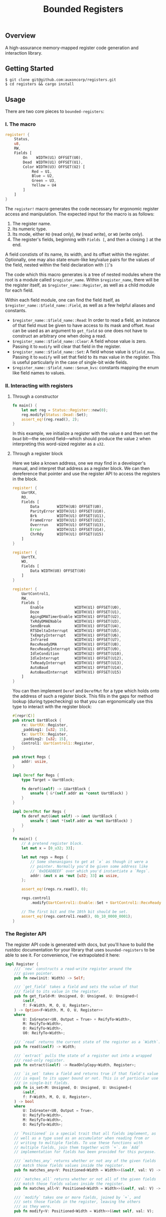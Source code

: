 #+TITLE:  Bounded Registers

** Overview

A high-assurance memory-mapped register code generation and
interaction library.

** Getting Started

#+BEGIN_SRC shell
$ git clone git@github.com:auxoncorp/registers.git
$ cd registers && cargo install
#+END_SRC

** Usage

There are two core pieces to ~bounded-registers~:

*** I. The macro

#+BEGIN_SRC rust
register! {
    Status,
    u8,
    RW,
    Fields [
        On    WIDTH(U1) OFFSET(U0),
        Dead  WIDTH(U1) OFFSET(U1),
        Color WIDTH(U3) OFFSET(U2) [
            Red = U1,
            Blue = U2,
            Green = U3,
            Yellow = U4
        ]
    ]
}
#+END_SRC

The ~register!~ macro generates the code necessary for ergonomic
register access and manipulation. The expected input for the macro is
as follows:
1. The register name.
1. Its numeric type.
1. Its mode, either ~RO~ (read only), ~RW~ (read write), or ~WO~
   (write only).
1. The register's fields, beginning with ~Fields [~, and then a
   closing ~]~ at the end.

A field constists of its name, its width, and its offset within the
register. Optionally, one may also state enum-like key/value pairs for
the values of the field, nested within the field declaration with
~[]~'s

The code which this macro generates is a tree of nested modules where
the root is a module called ~$register_name~. Within ~$register_name~,
there will be the register itself, as ~$register_name::Register~, as
well as a child module for each field.

Within each field module, one can find the field itself, as
~$register_name::$field_name::Field~, as well as a few helpful aliases
and constants.

- ~$register_name::$field_name::Read~: In order to read a field, an
  instance of that field must be given to have access to its mask and
  offset. ~Read~ can be used as an argument to ~get_field~ so one does
  not have to construct an arbitrary one when doing a read.
- ~$register_name::$field_name::Clear~: A field whose value is
  zero. Passing it to ~modify~ will clear that field in the register.
- ~$register_name::$field_name::Set~: A field whose value is
  ~$field_max~.  Passing it to ~modify~ will set that field to its max
  value in the register. This is useful particularly in the case of
  single-bit wide fields.
- ~$register_name::$field_name::$enum_kvs~: constants mapping the enum
  like field names to values.

*** II. Interacting with registers

**** Through a constructor

#+BEGIN_SRC rust
fn main() {
    let mut reg = Status::Register::new(0);
    reg.modify(Status::Dead::Set);
    assert_eq!(reg.read(), 2);
}
#+END_SRC

In this example, we initialize a register with the value ~0~ and then
set the ~Dead~ bit—the second field—which should produce the value ~2~
when interpreting this word-sized register as a ~u32~.

**** Through a register block

Here we take a known address, one we may find in a developer's manual,
and interpret that address as a register block. We can then
dereference that pointer and use the register API to access the
registers in the block.

#+BEGIN_SRC rust
register! {
    UartRX,
    RO,
    Fields [
        Data        WIDTH(U8) OFFSET(U0),
        ParityError WIDTH(U1) OFFSET(U10),
        Brk         WIDTH(U1) OFFSET(U11),
        FrameError  WIDTH(U1) OFFSET(U12),
        Overrrun    WIDTH(U1) OFFSET(U13),
        Error       WIDTH(U1) OFFSET(U14),
        ChrRdy      WIDTH(U1) OFFSET(U15)
    ]
}

register! {
    UartTX,
    WO,
    Fields [
        Data WIDTH(U8) OFFSET(U0)
    ]
}

register! {
    UartControl1,
    RW,
    Fields [
        Enable              WIDTH(U1) OFFSET(U0),
        Doze                WIDTH(U1) OFFSET(U1),
        AgingDMATimerEnable WIDTH(U1) OFFSET(U2),
        TxRdyDMAENable      WIDTH(U1) OFFSET(U3),
        SendBreak           WIDTH(U1) OFFSET(U4),
        RTSDeltaInterrupt   WIDTH(U1) OFFSET(U5),
        TxEmptyInterrupt    WIDTH(U1) OFFSET(U6),
        Infrared            WIDTH(U1) OFFSET(U7),
        RecvReadyDMA        WIDTH(U1) OFFSET(U8),
        RecvReadyInterrupt  WIDTH(U1) OFFSET(U9),
        IdleCondition       WIDTH(U2) OFFSET(U10),
        IdleInterrupt       WIDTH(U1) OFFSET(U12),
        TxReadyInterrupt    WIDTH(U1) OFFSET(U13),
        AutoBaud            WIDTH(U1) OFFSET(U14),
        AutoBaudInterrupt   WIDTH(U1) OFFSET(U15)
    ]
}
#+END_SRC

You can then implement ~Deref~ and ~DerefMut~ for a type which holds
onto the address of such a register block. This fills in the gaps for
method lookup (during typechecking) so that you can ergonomically use
this type to interact with the register block:

#+BEGIN_SRC rust
#[repr(C)]
pub struct UartBlock {
    rx: UartRX::Register,
    _padding1: [u32; 15],
    tx: UartTX::Register,
    _padding2: [u32; 15],
    control1: UartControl1::Register,
}

pub struct Regs {
    addr: usize,
}

impl Deref for Regs {
    type Target = UartBlock;

    fn deref(&self) -> &UartBlock {
        unsafe { &*(self.addr as *const UartBlock) }
    }
}

impl DerefMut for Regs {
    fn deref_mut(&mut self) -> &mut UartBlock {
        unsafe { &mut *(self.addr as *mut UartBlock) }
    }
}

fn main() {
    // A pretend register block.
    let mut x = [0_u32; 33];

    let mut regs = Regs {
        // Some shenanigans to get at `x` as though it were a
        // pointer. Normally you'd be given some address like
        // `0xDEADBEEF` over which you'd instantiate a `Regs`.
        addr: &mut x as *mut [u32; 33] as usize,
    };

    assert_eq!(regs.rx.read(), 0);

    regs.control1
        .modify(UartControl1::Enable::Set + UartControl1::RecvReadyInterrupt::Set);

    // The first bit and the 10th bit should be set.
    assert_eq!(regs.control1.read(), 0b_10_0000_0001);
}
#+END_SRC

*** The Register API

The register API code is generated with docs, but you'll have to build
the rustdoc documentation for your library that uses
~bounded-registers~ to be able to see it. For convenience, I've
extrapolated it here:

#+BEGIN_SRC rust
  impl Register {
      /// `new` constructs a read-write register around the
      /// given pointer.
      pub fn new(init: Width) -> Self;

      /// `get_field` takes a field and sets the value of that
      /// field to its value in the register.
      pub fn get_field<M: Unsigned, O: Unsigned, U: Unsigned>(
          &self,
          f: F<Width, M, O, U, Register>,
      ) -> Option<F<Width, M, O, U, Register>>
      where
          U: IsGreater<U0, Output = True> + ReifyTo<Width>,
          M: ReifyTo<Width>,
          O: ReifyTo<Width>,
          U0: ReifyTo<Width>;

      /// `read` returns the current state of the register as a `Width`.
      pub fn read(&self) -> Width;

      /// `extract` pulls the state of a register out into a wrapped
      /// read-only register.
      pub fn extract(&self) -> ReadOnlyCopy<Width, Register>;

      /// `is_set` takes a field and returns true if that field's value
      /// is equal to its upper bound or not. This is of particular use
      /// in single-bit fields.
      pub fn is_set<M: Unsigned, O: Unsigned, U: Unsigned>(
          &self,
          f: F<Width, M, O, U, Register>,
      ) -> bool
      where
          U: IsGreater<U0, Output = True>,
          U: ReifyTo<Width>,
          M: ReifyTo<Width>,
          O: ReifyTo<Width>;

      // `Positioned` is a special trait that all fields implement, as
      // well as a type used as an accumulator when reading from or
      // writing to multiple fields. To use these functions with
      // multiple fields, join them together with `+`. An `Add`
      // implementation for fields has been provided for this purpose.

      /// `matches_any` returns whether or not any of the given fields
      /// match those fields values inside the register.
      pub fn matches_any<V: Positioned<Width = Width>>(&self, val: V) -> bool;

      /// `matches_all` returns whether or not all of the given fields
      /// match those fields values inside the register.
      pub fn matches_all<V: Positioned<Width = Width>>(&self, val: V) -> bool;

      /// `modify` takes one or more fields, joined by `+`, and
      /// sets those fields in the register, leaving the others
      /// as they were.
      pub fn modify<V: Positioned<Width = Width>>(&mut self, val: V);

      /// `write` sets the value of the whole register to the
      /// given `Width` value.
      pub fn write(&mut self, val: Width);
  }
#+END_SRC

** Theory

~bounded-registers~ employs values—specifically numbers—at the type-level in
order to get compile time assertions on interactions with a
register. Each field's width is used to determine a maximum value, and
then reading from and writing to those fields is either checked at
compile time, through the ~checked~ function, or is expected to
/carry/ a proof, which uses the aforementioned bound to construct a
value at runtime which is known to not contravene it.
